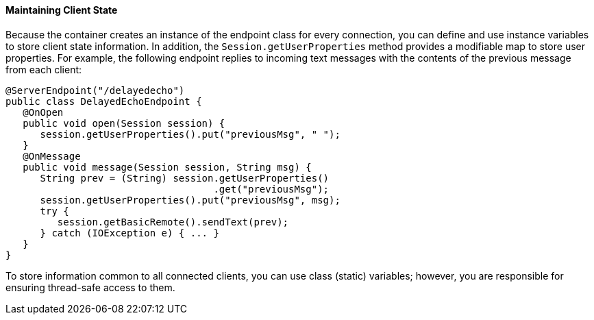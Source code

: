 [[BABGJCAD]][[maintaining-client-state]]

==== Maintaining Client State

Because the container creates an instance of the endpoint class for
every connection, you can define and use instance variables to store
client state information. In addition, the `Session.getUserProperties`
method provides a modifiable map to store user properties. For example,
the following endpoint replies to incoming text messages with the
contents of the previous message from each client:

[source,oac_no_warn]
----
@ServerEndpoint("/delayedecho")
public class DelayedEchoEndpoint {
   @OnOpen
   public void open(Session session) {
      session.getUserProperties().put("previousMsg", " ");
   }
   @OnMessage
   public void message(Session session, String msg) {
      String prev = (String) session.getUserProperties()
                                    .get("previousMsg");
      session.getUserProperties().put("previousMsg", msg);
      try {
         session.getBasicRemote().sendText(prev);
      } catch (IOException e) { ... }
   }
}
----

To store information common to all connected clients, you can use class
(static) variables; however, you are responsible for ensuring
thread-safe access to them.


